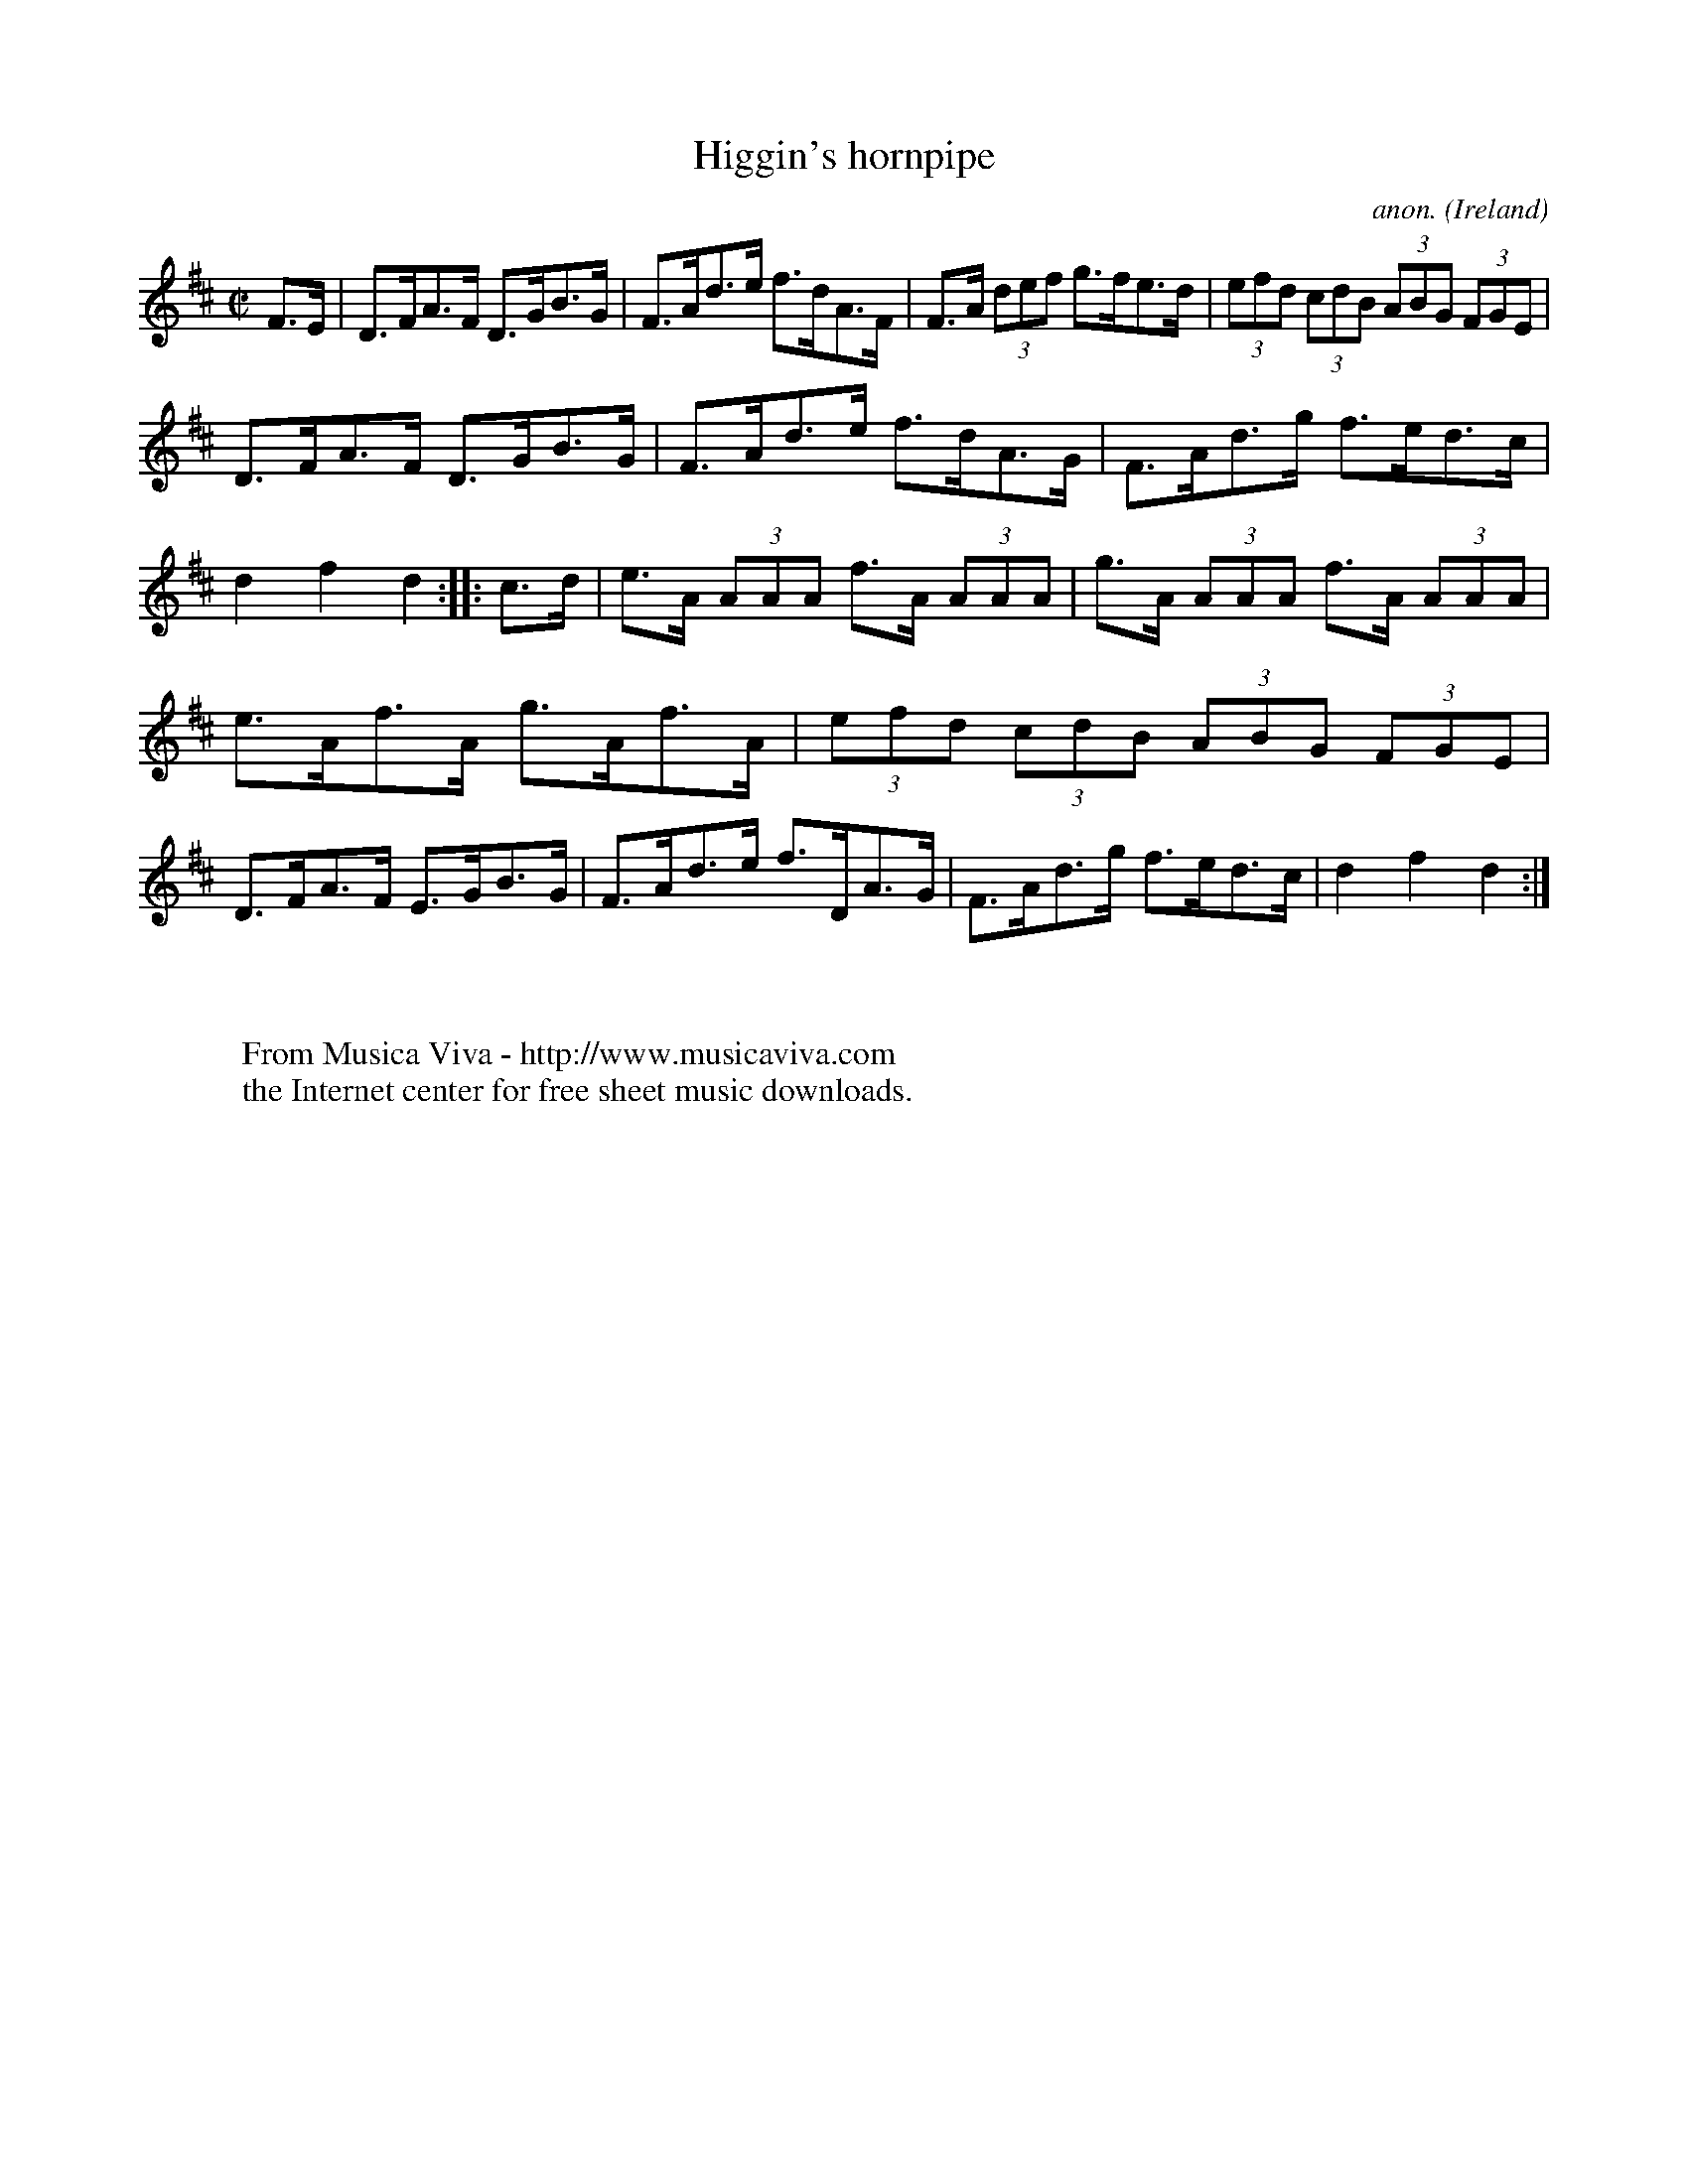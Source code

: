 X:914
T:Higgin's hornpipe
C:anon.
O:Ireland
B:Francis O'Neill: "The Dance Music of Ireland" (1907) no. 914
R:Hornpipe
Z:Transcribed by Frank Nordberg - http://www.musicaviva.com
F:http://www.musicaviva.com/abc/tunes/ireland/oneill-1001/0914/oneill-1001-0914-1.abc
M:C|
L:1/8
K:D
F>E|D>FA>F D>GB>G|F>Ad>e f>dA>F|F>A (3def g>fe>d|(3efd (3cdB (3ABG (3FGE|
D>FA>F D>GB>G|F>Ad>e f>dA>G|F>Ad>g f>ed>c|d2f2d2::c>d|e>A (3AAA f>A (3AAA|g>A (3AAA f>A (3AAA|
e>Af>A g>Af>A|(3efd (3cdB (3ABG (3FGE|D>FA>F E>GB>G|F>Ad>e f>DA>G|F>Ad>g f>ed>c|d2f2d2:|
W:
W:
W:  From Musica Viva - http://www.musicaviva.com
W:  the Internet center for free sheet music downloads.
